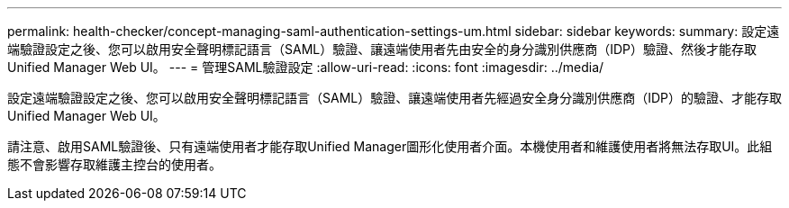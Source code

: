 ---
permalink: health-checker/concept-managing-saml-authentication-settings-um.html 
sidebar: sidebar 
keywords:  
summary: 設定遠端驗證設定之後、您可以啟用安全聲明標記語言（SAML）驗證、讓遠端使用者先由安全的身分識別供應商（IDP）驗證、然後才能存取Unified Manager Web UI。 
---
= 管理SAML驗證設定
:allow-uri-read: 
:icons: font
:imagesdir: ../media/


[role="lead"]
設定遠端驗證設定之後、您可以啟用安全聲明標記語言（SAML）驗證、讓遠端使用者先經過安全身分識別供應商（IDP）的驗證、才能存取Unified Manager Web UI。

請注意、啟用SAML驗證後、只有遠端使用者才能存取Unified Manager圖形化使用者介面。本機使用者和維護使用者將無法存取UI。此組態不會影響存取維護主控台的使用者。
